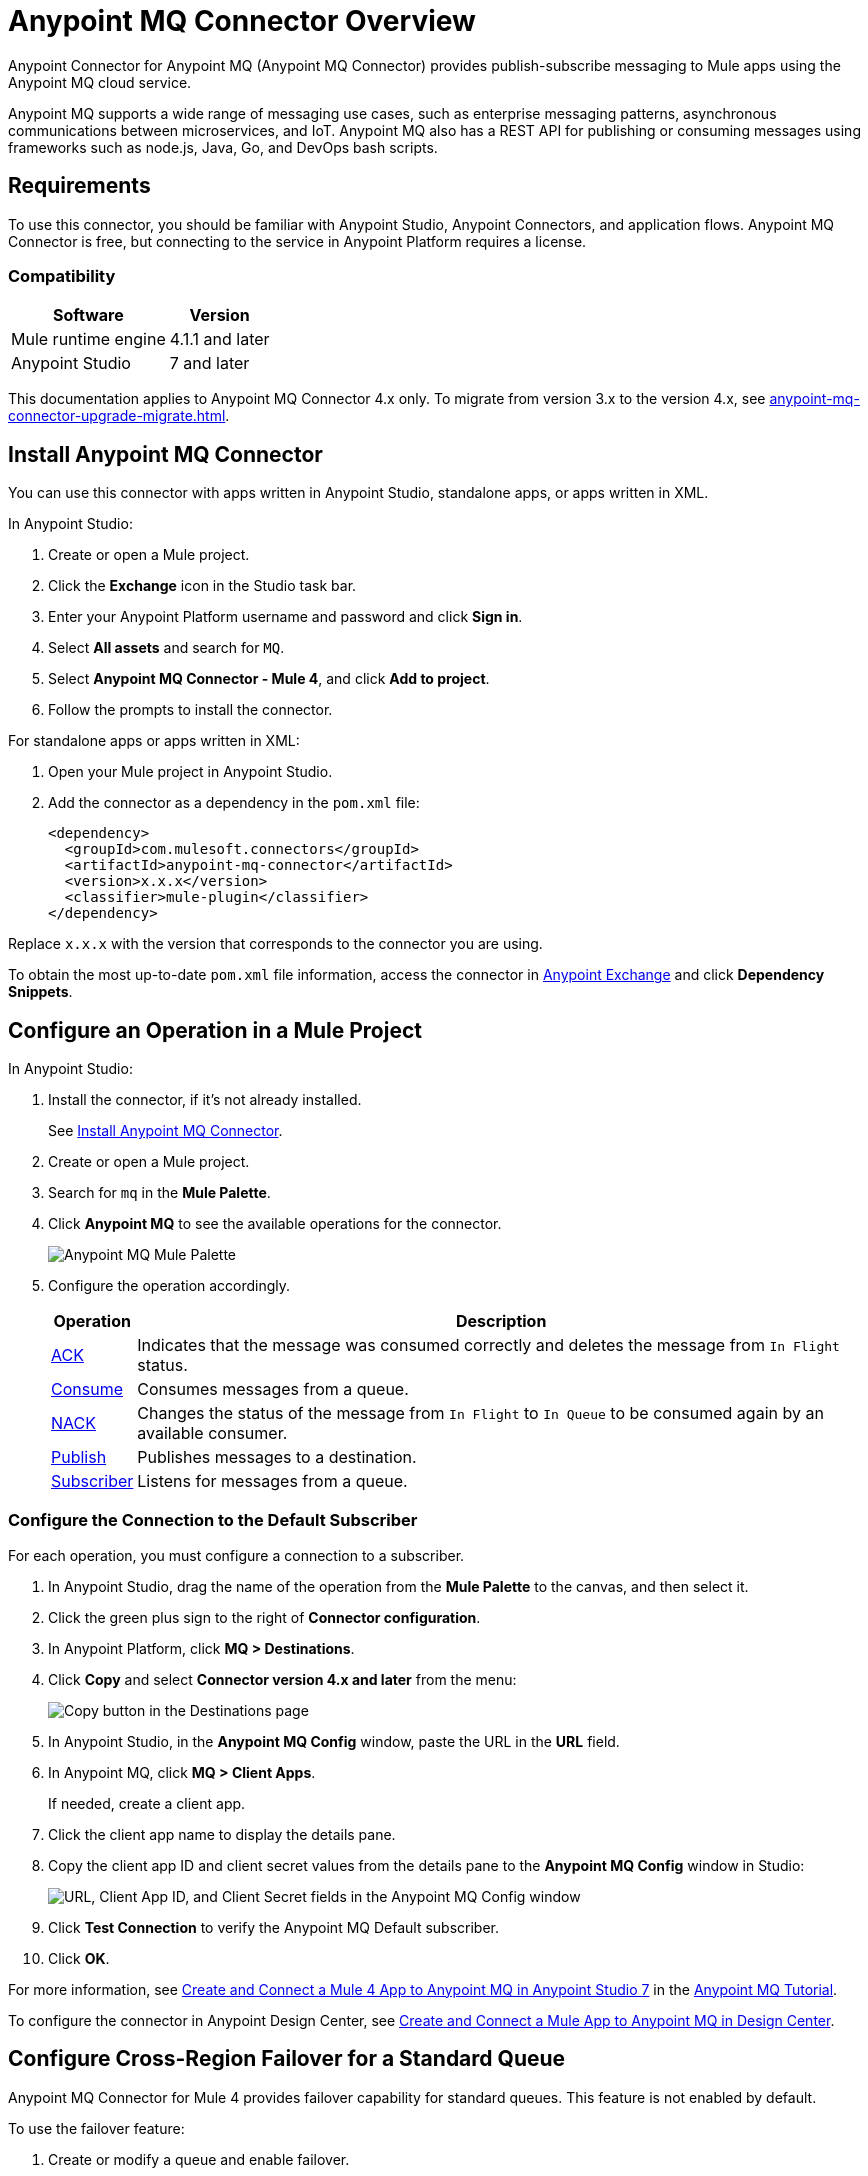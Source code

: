 = Anypoint MQ Connector Overview


Anypoint Connector for Anypoint MQ (Anypoint MQ Connector) provides publish-subscribe messaging to Mule apps using the Anypoint MQ cloud service.

Anypoint MQ supports a wide range of messaging use cases, such as enterprise messaging patterns, asynchronous communications between microservices, and IoT. Anypoint MQ also has a REST API for publishing or consuming messages using frameworks such as node.js, Java, Go, and DevOps bash scripts.

== Requirements

To use this connector, you should be familiar with Anypoint Studio, Anypoint Connectors, and application flows. Anypoint MQ Connector is free, but connecting to the service in Anypoint Platform requires a license.

=== Compatibility

[%header%autowidth.spread]
|===
|Software |Version
|Mule runtime engine |4.1.1 and later
|Anypoint Studio |7 and later
|===

This documentation applies to Anypoint MQ Connector 4.x only. To migrate from version 3.x to the version 4.x, see 
xref:anypoint-mq-connector-upgrade-migrate.adoc[].

[[install-mq-connector]]
== Install Anypoint MQ Connector

You can use this connector with apps written in Anypoint Studio, standalone apps, or apps written in XML.

In Anypoint Studio:

. Create or open a Mule project.
. Click the *Exchange* icon in the Studio task bar.
. Enter your Anypoint Platform username and password and click *Sign in*.
. Select *All assets* and search for `MQ`.
. Select *Anypoint MQ Connector - Mule 4*, and click *Add to project*.
. Follow the prompts to install the connector.

For standalone apps or apps written in XML:

. Open your Mule project in Anypoint Studio.
. Add the connector as a dependency in the `pom.xml` file:
+
[source,xml,linenums]
----
<dependency>
  <groupId>com.mulesoft.connectors</groupId>
  <artifactId>anypoint-mq-connector</artifactId>
  <version>x.x.x</version>
  <classifier>mule-plugin</classifier>
</dependency>
----

Replace `x.x.x` with the version that corresponds to the connector you are using.

To obtain the most up-to-date `pom.xml` file information, access the connector in https://www.mulesoft.com/exchange/[Anypoint Exchange] and click *Dependency Snippets*.


== Configure an Operation in a Mule Project

In Anypoint Studio:

. Install the connector, if it's not already installed.
+
See <<install-mq-connector>>.
. Create or open a Mule project.
. Search for `mq` in the *Mule Palette*.
. Click *Anypoint MQ* to see the available operations for the connector.
+
image::amq-4x-connector-palette.png[Anypoint MQ Mule Palette]

. Configure the operation accordingly.
+
[%header%autowidth.spread]
|===
|Operation |Description
|xref:anypoint-mq-ack.adoc[ACK] |Indicates that the message was consumed correctly and deletes the message from `In Flight` status.
|xref:anypoint-mq-consume.adoc[Consume] |Consumes messages from a queue.
|xref:anypoint-mq-ack.adoc[NACK] |Changes the status of the message from `In Flight` to `In Queue` to be consumed again by an available consumer.
|xref:anypoint-mq-publish.adoc[Publish] |Publishes messages to a destination.
|xref:anypoint-mq-listener.adoc[Subscriber] |Listens for messages from a queue.
|===

=== Configure the Connection to the Default Subscriber

For each operation, you must configure a connection to a subscriber.

. In Anypoint Studio, drag the name of the operation from the *Mule Palette* to the canvas, and then select it.
. Click the green plus sign to the right of *Connector configuration*.
. In Anypoint Platform, click *MQ > Destinations*.
. Click *Copy* and select *Connector version 4.x and later* from the menu:
+
image::mq::mq-tutorial-url.png["Copy button in the Destinations page"]
. In Anypoint Studio, in the *Anypoint MQ Config* window, paste the URL in the *URL* field.
. In Anypoint MQ, click *MQ > Client Apps*.
+
If needed, create a client app.
. Click the client app name to display the details pane.
. Copy the client app ID and client secret values from the details pane to the *Anypoint MQ Config* window in Studio:
+
image::mq::mq-tutorial-studio7-mq-config.png["URL, Client App ID, and Client Secret fields in the Anypoint MQ Config window"]

. Click *Test Connection* to verify the Anypoint MQ Default subscriber.
. Click *OK*.


For more information, see 
xref:mq::mq-tutorial.adoc#configure-mule-4-studio[Create and Connect a Mule 4 App to Anypoint MQ in Anypoint Studio 7] in the 
xref:mq::mq-tutorial.adoc[Anypoint MQ Tutorial].


To configure the connector in Anypoint Design Center, see xref:mq::mq-tutorial.adoc#configure-design-center[Create and Connect a Mule App to Anypoint MQ in Design Center].

== Configure Cross-Region Failover for a Standard Queue

Anypoint MQ Connector for Mule 4 provides failover capability for standard queues.
This feature is not enabled by default.

To use the failover feature:

. Create or modify a queue and enable failover.
+
See xref:mq::mq-failover.adoc##enable-failover[Enable Failover for a New or Existing Queue].
. Upgrade the connector to version 4.0.5 or later.
. Set the system property `FALLBACK_ENABLED` system property to `true`. (where?)

image::mq-failover-flowchart.png[Anypoint MQ failover flowchart]


== See Also

* xref:mq::mq-tutorial.adoc[]
* xref:mq::mq-faq.adoc[]
* xref:mq::mq-apis.adoc[]
* https://anypoint.mulesoft.com/exchange/com.mulesoft.connectors/anypoint-mq-connector/[Anypoint MQ Connector in Anypoint Exchange]
* xref:release-notes::connector/anypoint-mq-connector-release-notes-mule-4.adoc[]

